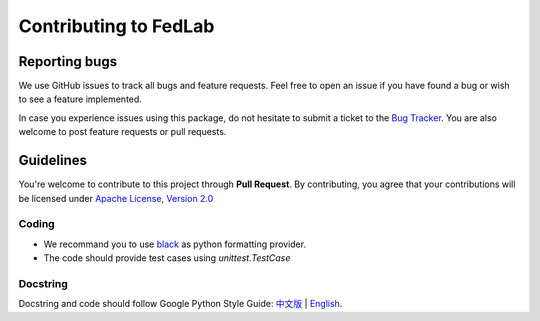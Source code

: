 .. _contributing:


Contributing to FedLab
========================


Reporting bugs
^^^^^^^^^^^^^^^

We use GitHub issues to track all bugs and feature requests. Feel free to open an issue if you have found a bug or wish to see a feature implemented.

In case you experience issues using this package, do not hesitate to submit a ticket to the `Bug Tracker <https://github.com/SMILELab-FL/FedLab/issues>`_. You are also welcome to post feature requests or pull requests.


Guidelines
^^^^^^^^^^^^^^^^^^^^
You're welcome to contribute to this project through **Pull Request**. By contributing, you agree that your contributions will be licensed under `Apache License, Version 2.0 <https://www.apache.org/licenses/LICENSE-2.0.html>`_ 

Coding
----------------
- We recommand you to use `black <https://github.com/psf/black>`_ as python formatting provider.
- The code should provide test cases using `unittest.TestCase`

Docstring
----------
Docstring and code should follow Google Python Style Guide: `中文版 <https://zh-google-styleguide.readthedocs.io/en/latest/google-python-styleguide/python_style_rules/>`_ | `English <https://google.github.io/styleguide/pyguide.html>`_.



